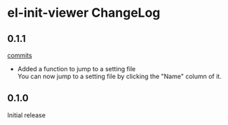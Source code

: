 * el-init-viewer ChangeLog

** 0.1.1

[[https://github.com/HKey/el-init-viewer/compare/0.1.0...master][commits]]

- Added a function to jump to a setting file \\
  You can now jump to a setting file by clicking the "Name" column of it.

** 0.1.0

Initial release
